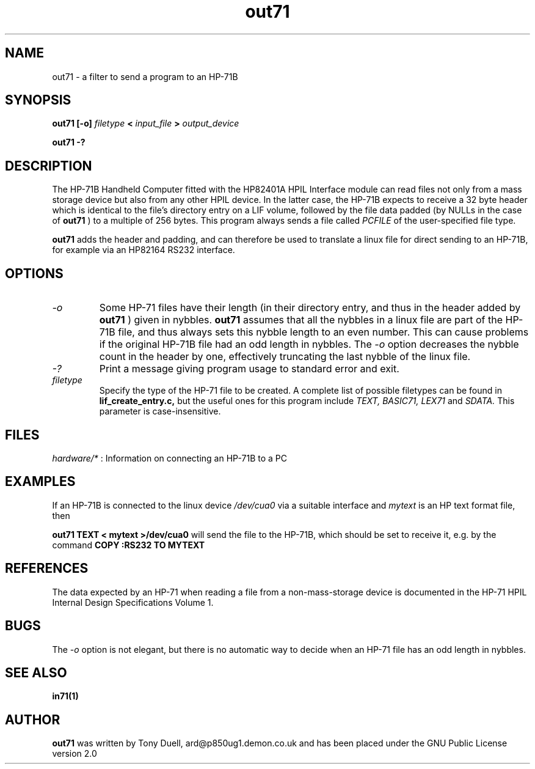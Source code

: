 .TH out71 1 14-April-2018 "LIF Utilities" "LIF Utilities"
.SH NAME
out71 \- a filter to send a program to an HP-71B
.SH SYNOPSIS
.B out71 [\-o] 
.I filetype
.B <
.I input_file
.B > 
.I output_device
.PP
.B out71 \-?
.SH DESCRIPTION
The HP-71B Handheld Computer fitted with the HP82401A HPIL Interface 
module can read files not only from a mass storage device but also from 
any other HPIL device. In the latter case, the HP-71B expects to receive a 
32 byte header which is identical to the file's directory entry on a LIF 
volume, followed by the file data padded (by NULLs in the case of 
.B out71
) to a multiple of 256 bytes. This program always sends a file called
.I PCFILE
of the user-specified file type.
.PP
.B out71
adds the header and padding, and can therefore be used to translate a 
linux file for direct sending to an HP-71B, for example via an HP82164 RS232
interface. 
.SH OPTIONS
.TP
.I \-o
Some HP-71 files have their length (in their directory entry, and thus in 
the header added by 
.B out71
) given in nybbles. 
.B out71
assumes that all the nybbles in a linux file are part of the HP-71B file, 
and thus always sets this nybble length to an even number. This can 
cause problems if the original HP-71B file had an odd length in nybbles.
The 
.I \-o
option decreases the nybble count in the header by one, effectively 
truncating the last nybble of the linux file.
.TP
.I \-?
Print a message giving program usage to standard error and exit.
.TP 
.I filetype
Specify the type of the HP-71 file to be created. A complete list of 
possible filetypes can be found in 
.B lif_create_entry.c,
but the useful ones for this program include
.I TEXT, BASIC71, LEX71 
and 
.I SDATA.
This parameter is case-insensitive.
.SH FILES
.I hardware/*
: Information on connecting an HP-71B to a PC
.SH EXAMPLES
If an HP-71B is connected to the linux device
.I /dev/cua0
via a suitable interface and 
.I mytext
is an HP text format file, then 
.PP
.B out71 TEXT < mytext >/dev/cua0
will send the file to the HP-71B, which should be set to receive it, e.g. 
by the command
.B COPY :RS232 TO MYTEXT
.SH REFERENCES
The data expected by an HP-71 when reading a file from a non-mass-storage 
device is documented in the HP-71 HPIL Internal Design Specifications 
Volume 1.
.SH BUGS
The
.I \-o
option is not elegant, but there is no automatic way to decide when an HP-71
file has an odd length in nybbles.
.SH SEE ALSO
.B in71(1)
.SH AUTHOR
.B out71
was written by Tony Duell, ard@p850ug1.demon.co.uk and has been placed 
under the GNU Public License version 2.0
